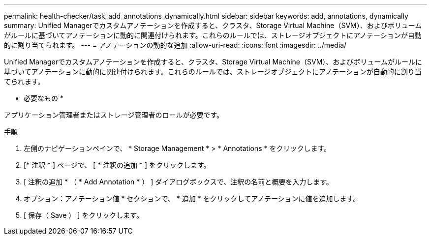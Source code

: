 ---
permalink: health-checker/task_add_annotations_dynamically.html 
sidebar: sidebar 
keywords: add, annotations, dynamically 
summary: Unified Managerでカスタムアノテーションを作成すると、クラスタ、Storage Virtual Machine（SVM）、およびボリュームがルールに基づいてアノテーションに動的に関連付けられます。これらのルールでは、ストレージオブジェクトにアノテーションが自動的に割り当てられます。 
---
= アノテーションの動的な追加
:allow-uri-read: 
:icons: font
:imagesdir: ../media/


[role="lead"]
Unified Managerでカスタムアノテーションを作成すると、クラスタ、Storage Virtual Machine（SVM）、およびボリュームがルールに基づいてアノテーションに動的に関連付けられます。これらのルールでは、ストレージオブジェクトにアノテーションが自動的に割り当てられます。

* 必要なもの *

アプリケーション管理者またはストレージ管理者のロールが必要です。

.手順
. 左側のナビゲーションペインで、 * Storage Management * > * Annotations * をクリックします。
. [* 注釈 * ] ページで、 [ * 注釈の追加 * ] をクリックします。
. [ 注釈の追加 * （ * Add Annotation * ） ] ダイアログボックスで、注釈の名前と概要を入力します。
. オプション：アノテーション値 * セクションで、 * 追加 * をクリックしてアノテーションに値を追加します。
. [ 保存（ Save ） ] をクリックします。

